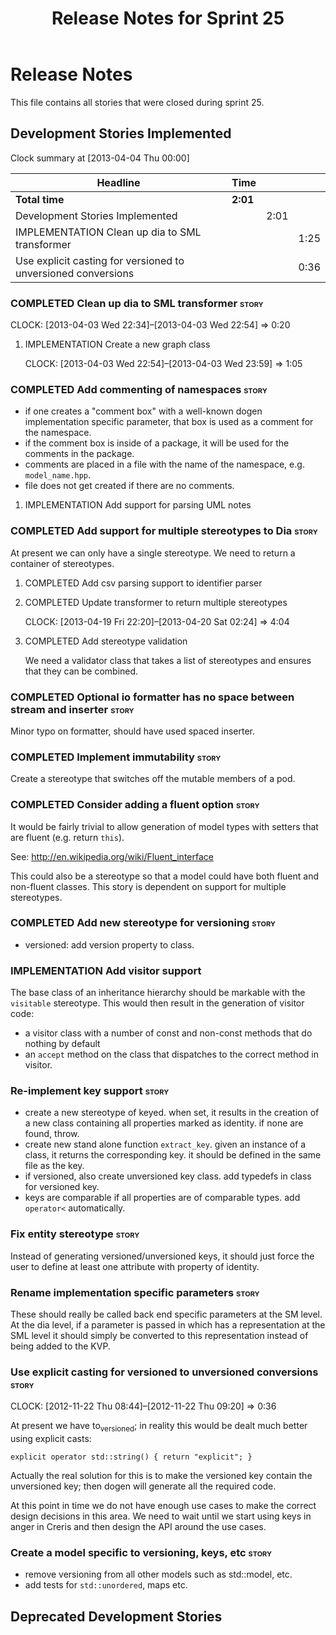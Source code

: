#+title: Release Notes for Sprint 25
#+options: date:nil toc:nil author:nil num:nil
#+todo: ANALYSIS IMPLEMENTATION TESTING | COMPLETED CANCELLED
#+tags: story(s) epic(e) task(t) note(n) spike(p)

* Release Notes

This file contains all stories that were closed during sprint 25.

** Development Stories Implemented

#+begin: clocktable :maxlevel 3 :scope subtree
Clock summary at [2013-04-04 Thu 00:00]

| Headline                                                      | Time   |      |      |
|---------------------------------------------------------------+--------+------+------|
| *Total time*                                                  | *2:01* |      |      |
|---------------------------------------------------------------+--------+------+------|
| Development Stories Implemented                               |        | 2:01 |      |
| IMPLEMENTATION Clean up dia to SML transformer                |        |      | 1:25 |
| Use explicit casting for versioned to unversioned conversions |        |      | 0:36 |
#+end:

*** COMPLETED Clean up dia to SML transformer                         :story:
    CLOSED: [2013-04-15 Mon 23:12]
    CLOCK: [2013-04-03 Wed 22:34]--[2013-04-03 Wed 22:54] =>  0:20

**** IMPLEMENTATION Create a new graph class
     CLOCK: [2013-04-03 Wed 22:54]--[2013-04-03 Wed 23:59] =>  1:05

*** COMPLETED Add commenting of namespaces                            :story:
    CLOSED: [2013-04-18 Thu 23:35]

- if one creates a "comment box" with a well-known dogen
  implementation specific parameter, that box is used as a comment for
  the namespace.
- if the comment box is inside of a package, it will be used for the
  comments in the package.
- comments are placed in a file with the name of the namespace,
  e.g. =model_name.hpp=.
- file does not get created if there are no comments.

**** IMPLEMENTATION Add support for parsing UML notes

*** COMPLETED Add support for multiple stereotypes to Dia             :story:
    CLOSED: [2013-04-22 Mon 22:28]

At present we can only have a single stereotype. We need to return a
container of stereotypes.

**** COMPLETED Add csv parsing support to identifier parser
     CLOSED: [2013-04-19 Fri 22:19]
**** COMPLETED Update transformer to return multiple stereotypes
     CLOSED: [2013-04-20 Sat 02:24]
     CLOCK: [2013-04-19 Fri 22:20]--[2013-04-20 Sat 02:24] =>  4:04

**** COMPLETED Add stereotype validation
     CLOSED: [2013-04-22 Mon 22:28]

We need a validator class that takes a list of stereotypes and ensures
that they can be combined.

*** COMPLETED Optional io formatter has no space between stream and inserter :story:
    CLOSED: [2013-04-22 Mon 23:06]

Minor typo on formatter, should have used spaced inserter.

*** COMPLETED Implement immutability                                  :story:
    CLOSED: [2013-04-27 Sat 01:58]

Create a stereotype that switches off the mutable members of a pod.

*** COMPLETED Consider adding a fluent option                         :story:
    CLOSED: [2013-04-27 Sat 02:48]

It would be fairly trivial to allow generation of model types with
setters that are fluent (e.g. return =this=).

See: http://en.wikipedia.org/wiki/Fluent_interface

This could also be a stereotype so that a model could have both fluent
and non-fluent classes. This story is dependent on support for
multiple stereotypes.

*** COMPLETED Add new stereotype for versioning                       :story:
    CLOSED: [2013-05-03 Fri 08:00]

- versioned: add version property to class.

*** IMPLEMENTATION Add visitor support

The base class of an inheritance hierarchy should be markable with the
=visitable= stereotype. This would then result in the generation of
visitor code:

- a visitor class with a number of const and non-const methods that do
  nothing by default
- an =accept= method on the class that dispatches to the correct
  method in visitor.

*** Re-implement key support                                          :story:

- create a new stereotype of keyed. when set, it results in the
  creation of a new class containing all properties marked as
  identity. if none are found, throw.
- create new stand alone function =extract_key=. given an instance of
  a class, it returns the corresponding key. it should be defined in
  the same file as the key.
- if versioned, also create unversioned key class. add typedefs in
  class for versioned key.
- keys are comparable if all properties are of comparable types. add
  =operator<= automatically.

*** Fix entity stereotype                                             :story:

Instead of generating versioned/unversioned keys, it should just force
the user to define at least one attribute with  property of
identity.

*** Rename implementation specific parameters                         :story:

These should really be called back end specific parameters at the SM
level. At the dia level, if a parameter is passed in which has a
representation at the SML level it should simply be converted to this
representation instead of being added to the KVP.

*** Use explicit casting for versioned to unversioned conversions     :story:
    CLOCK: [2012-11-22 Thu 08:44]--[2012-11-22 Thu 09:20] =>  0:36

At present we have to_versioned; in reality this would be dealt much
better using explicit casts:

: explicit operator std::string() { return "explicit"; }

Actually the real solution for this is to make the versioned key
contain the unversioned key; then dogen will generate all the
required code.

At this point in time we do not have enough use cases to make the
correct design decisions in this area. We need to wait until we start
using keys in anger in Creris and then design the API around the use
cases.

*** Create a model specific to versioning, keys, etc                  :story:

- remove versioning from all other models such as std::model, etc.
- add tests for =std::unordered=, maps etc.

** Deprecated Development Stories

